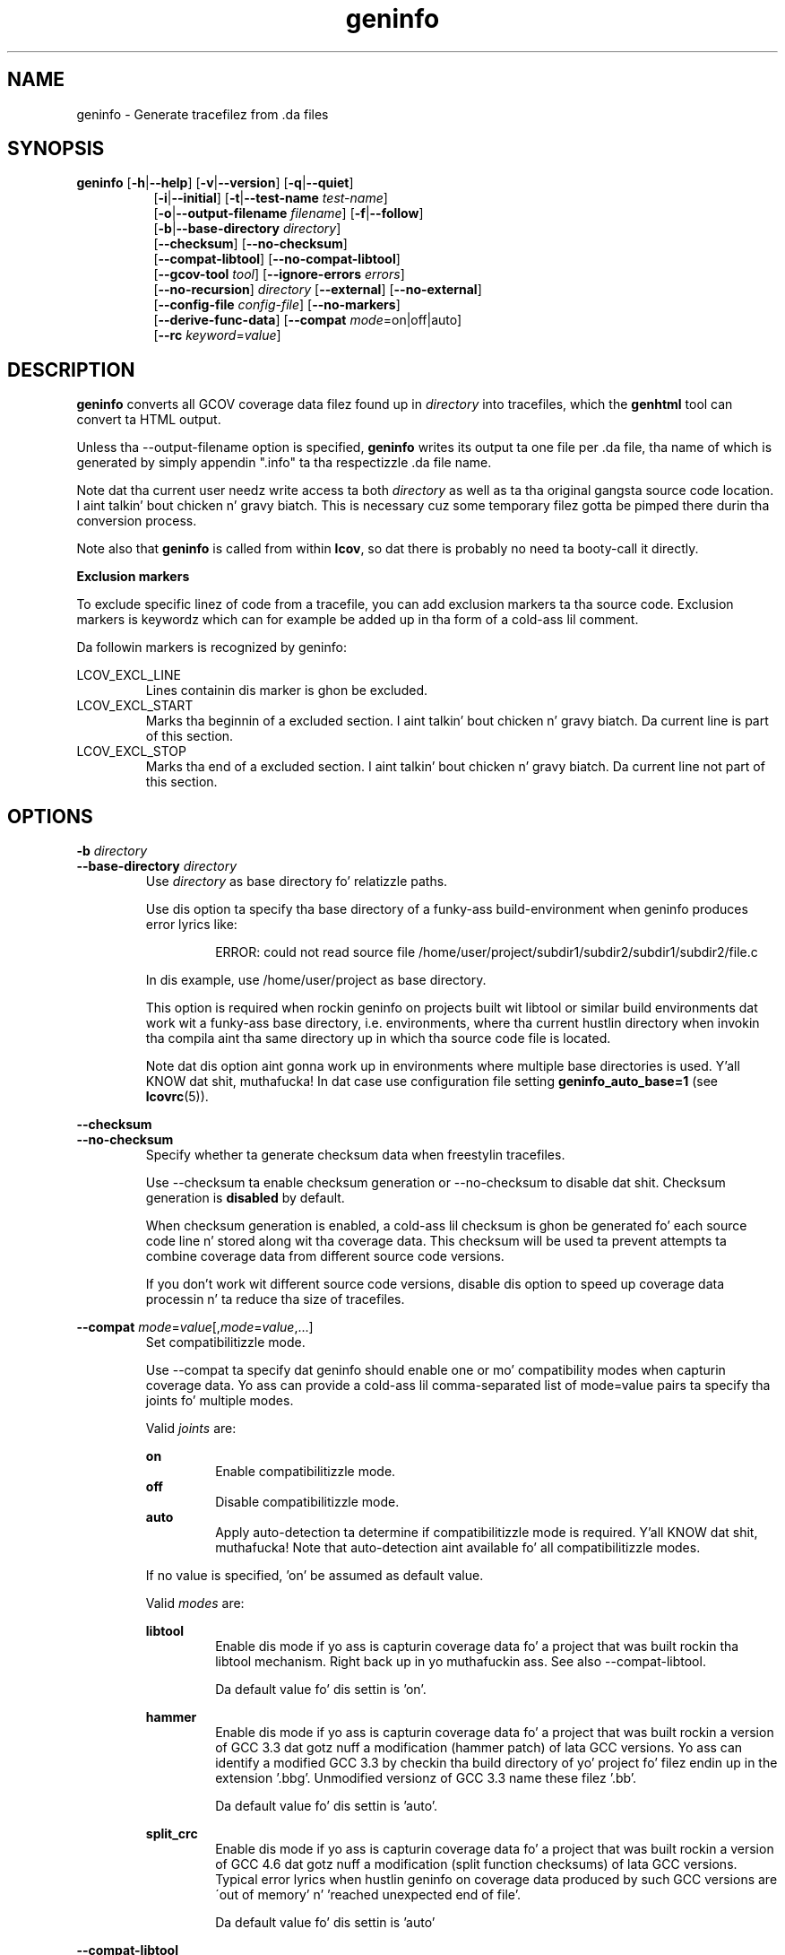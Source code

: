 .TH geninfo 1 "LCOV 1.10" 2012\-10\-10 "User Manuals"
.SH NAME
geninfo \- Generate tracefilez from .da files
.SH SYNOPSIS
.B geninfo
.RB [ \-h | \-\-help ]
.RB [ \-v | \-\-version ]
.RB [ \-q | \-\-quiet ]
.br
.RS 8
.RB [ \-i | \-\-initial ]
.RB [ \-t | \-\-test\-name
.IR test\-name ]
.br
.RB [ \-o | \-\-output\-filename
.IR filename ]
.RB [ \-f | \-\-follow ]
.br
.RB [ \-b | \-\-base\-directory
.IR directory ]
.br
.RB [ \-\-checksum ]
.RB [ \-\-no\-checksum ]
.br
.RB [ \-\-compat\-libtool ]
.RB [ \-\-no\-compat\-libtool ]
.br
.RB [ \-\-gcov\-tool
.IR tool  ]
.RB [ \-\-ignore\-errors
.IR errors  ]
.br
.RB [ \-\-no\-recursion ]
.I directory
.RB [ \-\-external ]
.RB [ \-\-no\-external ]
.br
.RB [ \-\-config\-file
.IR config\-file ]
.RB [ \-\-no\-markers ]
.br
.RB [ \-\-derive\-func\-data ]
.RB [ \-\-compat
.IR  mode =on|off|auto]
.br
.RB [ \-\-rc
.IR keyword = value ]
.RE
.SH DESCRIPTION
.B geninfo 
converts all GCOV coverage data filez found up in 
.I directory
into tracefiles, which the
.B genhtml
tool can convert ta HTML output.

Unless tha \-\-output\-filename option is specified,
.B geninfo
writes its
output ta one file per .da file, tha name of which is generated by simply
appendin ".info" ta tha respectizzle .da file name.

Note dat tha current user needz write access ta both
.I directory
as well as ta tha original gangsta source code location. I aint talkin' bout chicken n' gravy biatch. This is necessary cuz
some temporary filez gotta be pimped there durin tha conversion process.

Note also that
.B geninfo
is called from within
.BR lcov ,
so dat there is probably no need ta booty-call it directly.

.B Exclusion markers

To exclude specific linez of code from a tracefile, you can add exclusion
markers ta tha source code. Exclusion markers is keywordz which can for
example be added up in tha form of a cold-ass lil comment.

Da followin markers is recognized by geninfo:

LCOV_EXCL_LINE
.RS
Lines containin dis marker is ghon be excluded.
.br
.RE
LCOV_EXCL_START
.RS
Marks tha beginnin of a excluded section. I aint talkin' bout chicken n' gravy biatch. Da current line is part of this
section.
.br
.RE
LCOV_EXCL_STOP
.RS
Marks tha end of a excluded section. I aint talkin' bout chicken n' gravy biatch. Da current line not part of this
section.
.RE
.br

.SH OPTIONS

.B \-b
.I directory
.br
.B \-\-base\-directory
.I directory
.br
.RS
.RI "Use " directory
as base directory fo' relatizzle paths.

Use dis option ta specify tha base directory of a funky-ass build\-environment
when geninfo produces error lyrics like:

.RS
ERROR: could not read source file /home/user/project/subdir1/subdir2/subdir1/subdir2/file.c
.RE

In dis example, use /home/user/project as base directory.

This option is required when rockin geninfo on projects built wit libtool or
similar build environments dat work wit a funky-ass base directory, i.e. environments,
where tha current hustlin directory when invokin tha compila aint tha same
directory up in which tha source code file is located.

Note dat dis option aint gonna work up in environments where multiple base
directories is used. Y'all KNOW dat shit, muthafucka! In dat case use configuration file setting
.B geninfo_auto_base=1
(see
.BR lcovrc (5)).
.RE

.B \-\-checksum
.br
.B \-\-no\-checksum
.br
.RS
Specify whether ta generate checksum data when freestylin tracefiles.

Use \-\-checksum ta enable checksum generation or \-\-no\-checksum to
disable dat shit. Checksum generation is
.B disabled
by default.

When checksum generation is enabled, a cold-ass lil checksum is ghon be generated fo' each
source code line n' stored along wit tha coverage data. This checksum will
be used ta prevent attempts ta combine coverage data from different source
code versions.

If you don't work wit different source code versions, disable dis option
to speed up coverage data processin n' ta reduce tha size of tracefiles.
.RE

.B \-\-compat
.IR mode = value [, mode = value ,...]
.br
.RS
Set compatibilitizzle mode.

Use \-\-compat ta specify dat geninfo should enable one or mo' compatibility
modes when capturin coverage data. Yo ass can provide a cold-ass lil comma-separated list
of mode=value pairs ta specify tha joints fo' multiple modes.

Valid
.I joints
are:

.B on
.RS
Enable compatibilitizzle mode.
.RE
.B off
.RS
Disable compatibilitizzle mode.
.RE
.B auto
.RS
Apply auto-detection ta determine if compatibilitizzle mode is required. Y'all KNOW dat shit, muthafucka! Note that
auto-detection aint available fo' all compatibilitizzle modes.
.RE

If no value is specified, 'on' be assumed as default value.

Valid
.I modes
are:

.B libtool
.RS
Enable dis mode if yo ass is capturin coverage data fo' a project that
was built rockin tha libtool mechanism. Right back up in yo muthafuckin ass. See also
\-\-compat\-libtool.

Da default value fo' dis settin is 'on'.

.RE
.B hammer
.RS
Enable dis mode if yo ass is capturin coverage data fo' a project that
was built rockin a version of GCC 3.3 dat gotz nuff a modification
(hammer patch) of lata GCC versions. Yo ass can identify a modified GCC 3.3
by checkin tha build directory of yo' project fo' filez endin up in the
extension '.bbg'. Unmodified versionz of GCC 3.3 name these filez '.bb'.

Da default value fo' dis settin is 'auto'.

.RE
.B split_crc
.RS
Enable dis mode if yo ass is capturin coverage data fo' a project that
was built rockin a version of GCC 4.6 dat gotz nuff a modification
(split function checksums) of lata GCC versions. Typical error lyrics
when hustlin geninfo on coverage data produced by such GCC versions are
\'out of memory' n' 'reached unexpected end of file'.

Da default value fo' dis settin is 'auto'
.RE

.RE

.B \-\-compat\-libtool
.br
.B \-\-no\-compat\-libtool
.br
.RS
Specify whether ta enable libtool compatibilitizzle mode.

Use \-\-compat\-libtool ta enable libtool compatibilitizzle mode or \-\-no\-compat\-libtool
to disable dat shit. Da libtool compatibilitizzle mode is
.B enabled
by default.

When libtool compatibilitizzle mode is enabled, geninfo will assume dat tha source
code relatin ta a .da file located up in a gangbangin' finger-lickin' directory named ".libs" can be
found up in its parent directory.

If you have directories named ".libs" up in yo' build environment but don't use
libtool, disable dis option ta prevent problems when capturin coverage data.
.RE

.B \-\-config\-file
.I config\-file
.br
.RS
Specify a cold-ass lil configuration file ta use.

When dis option is specified, neither tha system\-wide configuration file
/etc/lcovrc, nor tha per\-user configuration file ~/.lcovrc is read.

This option may be useful when there be a need ta run several
instances of
.B geninfo
with different configuration file options up in parallel.
.RE

.B \-\-derive\-func\-data
.br
.RS
Calculate function coverage data from line coverage data.

Use dis option ta collect function coverage data, even if tha version of the
gcov tool installed on tha test system do not provide dis data. lcov will
instead derive function coverage data from line coverage data and
information bout which lines belong ta a gangbangin' function.
.RE

.B \-\-external
.br
.B \-\-no\-external
.br
.RS
Specify whether ta capture coverage data fo' external source files.

External source filez is filez which is not located up in one of tha directories
specified by \-\-directory or \-\-base\-directory. Use \-\-external ta include
external source filez while capturin coverage data or \-\-no\-external to
ignore dis data.

Data fo' external source filez is
.B included
by default.
.RE

.B \-f
.br
.B \-\-follow
.RS
Big up links when searchin .da files.
.RE

.B \-\-gcov\-tool
.I tool
.br
.RS
Specify tha location of tha gcov tool.
.RE

.B \-h
.br
.B \-\-help
.RS
Print a gangbangin' finger-lickin' dirty-ass short help text, then exit.
.RE

.B \-\-ignore\-errors
.I errors
.br
.RS
Specify a list of errors afta which ta continue processing.

Use dis option ta specify a list of one or mo' classez of errors afta which
geninfo should continue processin instead of aborting.

.I errors
can be a cold-ass lil comma\-separated list of tha followin keywords:

.B gcov:
the gcov tool returned wit a non\-zero return code.

.B source:
the source code file fo' a thugged-out data set could not be found.
.RE

.B \-i
.br
.B \-\-initial
.RS
Capture initial zero coverage data.

Run geninfo wit dis option on tha directories containin .bb, .bbg or .gcno
filez before hustlin any test case. Da result be a "baseline" coverage data
file dat gotz nuff zero coverage fo' every last muthafuckin instrumented line n' function.
Combine dis data file (usin lcov \-a) wit coverage data filez captured
afta a test run ta ensure dat tha cementage of total lines covered is
correct even when not all object code filez was loaded durin tha test.

Note: currently, tha \-\-initial option do not generate branch coverage
information.
.RE

.B \-\-no\-markers
.br
.RS
Use dis option if you wanna git coverage data without regard ta exclusion
markers up in tha source code file.
.RE

.B \-\-no\-recursion
.br
.RS
Use dis option if you wanna git coverage data fo' tha specified directory
only without processin subdirectories.
.RE

.BI "\-o " output\-filename
.br
.BI "\-\-output\-filename " output\-filename
.RS
Write all data to
.IR output\-filename .

If you wanna have all data freestyled ta a single file (for easier
handling), use dis option ta specify tha respectizzle filename. By default,
one tracefile is ghon be pimped fo' each processed .da file.
.RE

.B \-q
.br
.B \-\-quiet
.RS
Do not print progress lyrics.

Suppresses all shiznital progress output. When dis switch is enabled,
only error or warnin lyrics is printed.
.RE

.B \-\-rc
.IR keyword = value
.br
.RS
Override a cold-ass lil configuration directive.

Use dis option ta specify a
.IR keyword = value
statement which overrides tha correspondin configuration statement in
the lcovrc configuration file. Yo ass can specify dis option mo' than once
to override multiple configuration statements.
See
.BR lcovrc (5)
for a list of available keywordz n' they meaning.
.RE

.BI "\-t " testname
.br
.BI "\-\-test\-name " testname
.RS
Use test case name 
.I testname
for resultin data. Valid test case names can consist of letters, decimal
digits n' tha underscore characta ('_').

This proves useful when data from nuff muthafuckin test cases is merged (i.e. by
simply concatenatin tha respectizzle tracefiles) up in which case a test
name can be used ta differentiate between data from each test case.
.RE

.B \-v
.br
.B \-\-version
.RS
Print version number, then exit.
.RE


.SH FILES

.I /etc/lcovrc
.RS
Da system\-wide configuration file.
.RE

.I ~/.lcovrc
.RS
Da per\-user configuration file.
.RE

Peepin be a quick description of tha tracefile format as used by
.BR genhtml ", " geninfo " n' " lcov .

A tracefile is made up of nuff muthafuckin human\-readable linez of text,
divided tha fuck into sections. If available, a tracefile begins wit the
.I testname
which is stored up in tha followin format:

  TN:<test name>

For each source file referenced up in tha .da file, there be a section containing
filename n' coverage data:

  SF:<absolute path ta tha source file>

Peepin be a list of line numbers fo' each function name found up in the
source file:

  FN:<line number of function start>,<function name>

Next, there be a list of execution counts fo' each instrumented function:

  FNDA:<execution count>,<function name>

This list is followed by two lines containin tha number of functions found
and hit:

  FNF:<number of functions found>
  FNH:<number of function hit>

Branch coverage shiznit is stored which one line per branch:

  BRDA:<line number>,<block number>,<branch number>,<taken>

Block number n' branch number is gcc internal IDs fo' tha branch. Taken is
either '-' if tha basic block containin tha branch was never executed or
a number indicatin how tha fuck often dat branch was taken.

Branch coverage summaries is stored up in two lines:

  BRF:<number of branches found>
  BRH:<number of branches hit>

Then there be a list of execution counts fo' each instrumented line
(i.e. a line which resulted up in executable code):

  DA:<line number>,<execution count>[,<checksum>]

Note dat there may be a optionizzle checksum present fo' each instrumented
line. Da current
.B geninfo
implementation uses a MD5 hash as checksummin algorithm.

At tha end of a section, there be a summary bout how tha fuck nuff lines
were found n' how tha fuck nuff was straight-up instrumented:

  LH:<number of lines wit a non\-zero execution count>
  LF:<number of instrumented lines>

Each sections endz with:

  end_of_record

In addizzle ta tha main source code file there be sections fo' all
#included filez which also contain executable code.

Note dat tha absolute path of a source file is generated by interpreting
the contentz of tha respectizzle .bb file (see
.BR "gcov " (1)
for mo' shiznit on dis file type). Relatizzle filenames is prefixed
with tha directory up in which tha .bb file is found.

Note also dat symbolic links ta tha .bb file is ghon be resolved so dat the
actual file path is used instead of tha path ta a link. This approach is
necessary fo' tha mechanizzle ta work wit tha /proc/gcov files.

.SH AUTHOR
Peta Oberparleita <Peter.Oberparleiter@de.ibm.com>

.SH SEE ALSO
.BR lcov (1),
.BR lcovrc (5),
.BR genhtml (1),
.BR genpng (1),
.BR gendesc (1),
.BR gcov (1)
